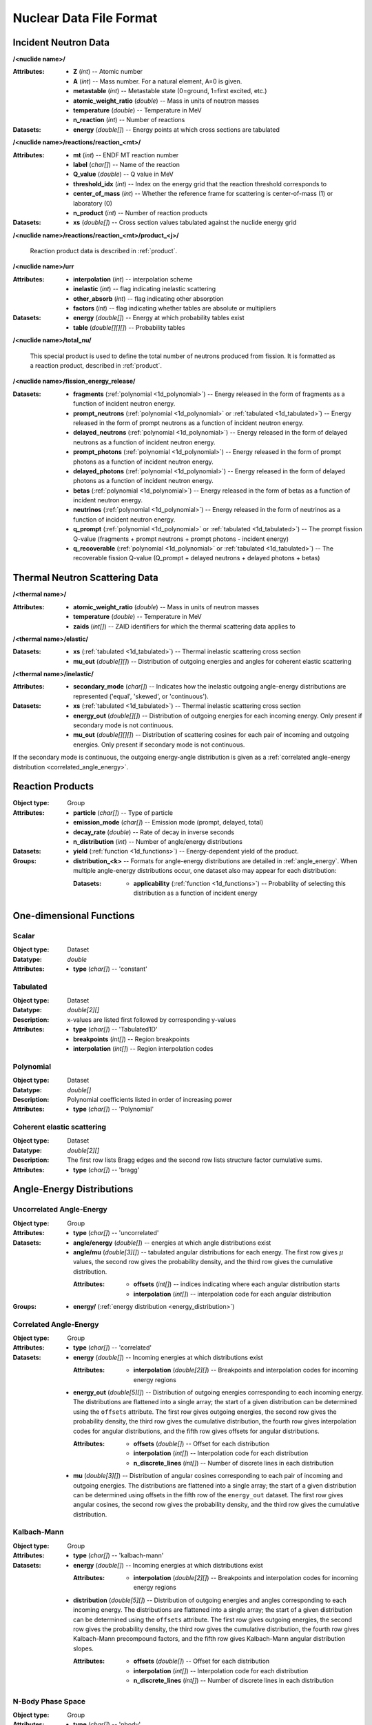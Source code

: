 .. _usersguide_nuclear_data:

========================
Nuclear Data File Format
========================

---------------------
Incident Neutron Data
---------------------


**/<nuclide name>/**

:Attributes: - **Z** (*int*) -- Atomic number
             - **A** (*int*) -- Mass number. For a natural element, A=0 is given.
             - **metastable** (*int*) -- Metastable state (0=ground, 1=first
               excited, etc.)
             - **atomic_weight_ratio** (*double*) -- Mass in units of neutron masses
             - **temperature** (*double*) -- Temperature in MeV
             - **n_reaction** (*int*) -- Number of reactions

:Datasets: - **energy** (*double[]*) -- Energy points at which cross sections are tabulated

**/<nuclide name>/reactions/reaction_<mt>/**

:Attributes: - **mt** (*int*) -- ENDF MT reaction number
             - **label** (*char[]*) -- Name of the reaction
             - **Q_value** (*double*) -- Q value in MeV
             - **threshold_idx** (*int*) -- Index on the energy grid that the
               reaction threshold corresponds to
             - **center_of_mass** (*int*) -- Whether the reference frame for
               scattering is center-of-mass (1) or laboratory (0)
             - **n_product** (*int*) -- Number of reaction products

:Datasets: - **xs** (*double[]*) -- Cross section values tabulated against the nuclide energy grid

**/<nuclide name>/reactions/reaction_<mt>/product_<j>/**

   Reaction product data is described in :ref:`product`.

**/<nuclide name>/urr**

:Attributes: - **interpolation** (*int*) -- interpolation scheme
             - **inelastic** (*int*) -- flag indicating inelastic scattering
             - **other_absorb** (*int*) -- flag indicating other absorption
             - **factors** (*int*) -- flag indicating whether tables are
               absolute or multipliers

:Datasets: - **energy** (*double[]*) -- Energy at which probability tables exist
           - **table** (*double[][][]*) -- Probability tables

**/<nuclide name>/total_nu/**

   This special product is used to define the total number of neutrons produced
   from fission. It is formatted as a reaction product, described in
   :ref:`product`.

**/<nuclide name>/fission_energy_release/**

:Datasets: - **fragments** (:ref:`polynomial <1d_polynomial>`) -- Energy
             released in the form of fragments as a function of incident
             neutron energy.
           - **prompt_neutrons** (:ref:`polynomial <1d_polynomial>` or
             :ref:`tabulated <1d_tabulated>`) -- Energy released in the form of
             prompt neutrons as a function of incident neutron energy.
           - **delayed_neutrons** (:ref:`polynomial <1d_polynomial>`) -- Energy
             released in the form of delayed neutrons as a function of incident
             neutron energy.
           - **prompt_photons** (:ref:`polynomial <1d_polynomial>`) -- Energy
             released in the form of prompt photons as a function of incident
             neutron energy.
           - **delayed_photons** (:ref:`polynomial <1d_polynomial>`) -- Energy
             released in the form of delayed photons as a function of incident
             neutron energy.
           - **betas** (:ref:`polynomial <1d_polynomial>`) -- Energy
             released in the form of betas as a function of incident
             neutron energy.
           - **neutrinos** (:ref:`polynomial <1d_polynomial>`) -- Energy
             released in the form of neutrinos as a function of incident
             neutron energy.
           - **q_prompt** (:ref:`polynomial <1d_polynomial>` or
             :ref:`tabulated <1d_tabulated>`) -- The prompt fission Q-value
             (fragments + prompt neutrons + prompt photons - incident energy)
           - **q_recoverable** (:ref:`polynomial <1d_polynomial>` or
             :ref:`tabulated <1d_tabulated>`) -- The recoverable fission Q-value
             (Q_prompt + delayed neutrons + delayed photons + betas)

-------------------------------
Thermal Neutron Scattering Data
-------------------------------

**/<thermal name>/**

:Attributes: - **atomic_weight_ratio** (*double*) -- Mass in units of neutron masses
             - **temperature** (*double*) -- Temperature in MeV
             - **zaids** (*int[]*) -- ZAID identifiers for which the thermal
               scattering data applies to

**/<thermal name>/elastic/**

:Datasets: - **xs** (:ref:`tabulated <1d_tabulated>`) -- Thermal inelastic
             scattering cross section
           - **mu_out** (*double[][]*) -- Distribution of outgoing energies
             and angles for coherent elastic scattering

**/<thermal name>/inelastic/**

:Attributes:
             - **secondary_mode** (*char[]*) -- Indicates how the inelastic
               outgoing angle-energy distributions are represented ('equal',
               'skewed', or 'continuous').

:Datasets: - **xs** (:ref:`tabulated <1d_tabulated>`) -- Thermal inelastic
             scattering cross section
           - **energy_out** (*double[][]*) -- Distribution of outgoing
             energies for each incoming energy. Only present if secondary mode
             is not continuous.
           - **mu_out** (*double[][][]*) -- Distribution of scattering cosines
             for each pair of incoming and outgoing energies. Only present if
             secondary mode is not continuous.

If the secondary mode is continuous, the outgoing energy-angle distribution is
given as a :ref:`correlated angle-energy distribution
<correlated_angle_energy>`.

.. _product:

-----------------
Reaction Products
-----------------

:Object type: Group
:Attributes: - **particle** (*char[]*) -- Type of particle
             - **emission_mode** (*char[]*) -- Emission mode (prompt, delayed,
               total)
             - **decay_rate** (*double*) -- Rate of decay in inverse seconds
             - **n_distribution** (*int*) -- Number of angle/energy
               distributions
:Datasets:
           - **yield** (:ref:`function <1d_functions>`) -- Energy-dependent
             yield of the product.

:Groups:
         - **distribution_<k>** -- Formats for angle-energy distributions are
           detailed in :ref:`angle_energy`. When multiple angle-energy
           distributions occur, one dataset also may appear for each
           distribution:

           :Datasets:
                      - **applicability** (:ref:`function <1d_functions>`) --
                        Probability of selecting this distribution as a function
                        of incident energy

.. _1d_functions:

-------------------------
One-dimensional Functions
-------------------------

Scalar
------

:Object type: Dataset
:Datatype: *double*
:Attributes: - **type** (*char[]*) -- 'constant'

.. _1d_tabulated:

Tabulated
---------

:Object type: Dataset
:Datatype: *double[2][]*
:Description: x-values are listed first followed by corresponding y-values
:Attributes: - **type** (*char[]*) -- 'Tabulated1D'
             - **breakpoints** (*int[]*) -- Region breakpoints
             - **interpolation** (*int[]*) -- Region interpolation codes

.. _1d_polynomial:

Polynomial
----------

:Object type: Dataset
:Datatype: *double[]*
:Description: Polynomial coefficients listed in order of increasing power
:Attributes: - **type** (*char[]*) -- 'Polynomial'

Coherent elastic scattering
---------------------------

:Object type: Dataset
:Datatype: *double[2][]*
:Description: The first row lists Bragg edges and the second row lists structure
              factor cumulative sums.
:Attributes: - **type** (*char[]*) -- 'bragg'

.. _angle_energy:

--------------------------
Angle-Energy Distributions
--------------------------

Uncorrelated Angle-Energy
-------------------------

:Object type: Group
:Attributes: - **type** (*char[]*) -- 'uncorrelated'
:Datasets: - **angle/energy** (*double[]*) -- energies at which angle distributions exist
           - **angle/mu** (*double[3][]*) -- tabulated angular distributions for
             each energy. The first row gives :math:`\mu` values, the second row
             gives the probability density, and the third row gives the
             cumulative distribution.

             :Attributes: - **offsets** (*int[]*) -- indices indicating where
                            each angular distribution starts
                          - **interpolation** (*int[]*) -- interpolation code
                            for each angular distribution

:Groups: - **energy/** (:ref:`energy distribution <energy_distribution>`)

.. _correlated_angle_energy:

Correlated Angle-Energy
-----------------------

:Object type: Group
:Attributes: - **type** (*char[]*) -- 'correlated'
:Datasets: - **energy** (*double[]*) -- Incoming energies at which distributions exist

             :Attributes:
                          - **interpolation** (*double[2][]*) -- Breakpoints and
                            interpolation codes for incoming energy regions

           - **energy_out** (*double[5][]*) -- Distribution of outgoing energies
             corresponding to each incoming energy. The distributions are
             flattened into a single array; the start of a given distribution
             can be determined using the ``offsets`` attribute. The first row
             gives outgoing energies, the second row gives the probability
             density, the third row gives the cumulative distribution, the
             fourth row gives interpolation codes for angular distributions, and
             the fifth row gives offsets for angular distributions.

             :Attributes: - **offsets** (*double[]*) -- Offset for each
                            distribution
                          - **interpolation** (*int[]*) -- Interpolation code
                            for each distribution
                          - **n_discrete_lines** (*int[]*) -- Number of discrete
                            lines in each distribution

           - **mu** (*double[3][]*) -- Distribution of angular cosines
             corresponding to each pair of incoming and outgoing energies. The
             distributions are flattened into a single array; the start of a
             given distribution can be determined using offsets in the fifth row
             of the ``energy_out`` dataset. The first row gives angular cosines,
             the second row gives the probability density, and the third row
             gives the cumulative distribution.

Kalbach-Mann
------------

:Object type: Group
:Attributes: - **type** (*char[]*) -- 'kalbach-mann'
:Datasets: - **energy** (*double[]*) -- Incoming energies at which distributions exist

             :Attributes:
                          - **interpolation** (*double[2][]*) -- Breakpoints and
                            interpolation codes for incoming energy regions

           - **distribution** (*double[5][]*) -- Distribution of outgoing
             energies and angles corresponding to each incoming energy. The
             distributions are flattened into a single array; the start of a
             given distribution can be determined using the ``offsets``
             attribute. The first row gives outgoing energies, the second row
             gives the probability density, the third row gives the cumulative
             distribution, the fourth row gives Kalbach-Mann precompound
             factors, and the fifth row gives Kalbach-Mann angular distribution
             slopes.

             :Attributes: - **offsets** (*double[]*) -- Offset for each
                            distribution
                          - **interpolation** (*int[]*) -- Interpolation code
                            for each distribution
                          - **n_discrete_lines** (*int[]*) -- Number of discrete
                            lines in each distribution

N-Body Phase Space
------------------

:Object type: Group
:Attributes: - **type** (*char[]*) -- 'nbody'
             - **total_mass** (*double*) -- Total mass of product particles
             - **n_particles** (*int*) -- Number of product particles
             - **atomic_weight_ratio** (*double*) -- Atomic weight ratio of the
               target nuclide in neutron masses
             - **q_value** (*double*) -- Q value for the reaction in MeV

.. _energy_distribution:

--------------------
Energy Distributions
--------------------

Maxwell
-------

:Object type: Group
:Attributes: - **type** (*char[]*) -- 'maxwell'
             - **u** (*double*) -- Restriction energy in MeV
:Datasets:
           - **theta** (:ref:`tabulated <1d_tabulated>`) -- Maxwellian
             temperature as a function of energy

Evaporation
-----------

:Object type: Group
:Attributes: - **type** (*char[]*) -- 'evaporation'
             - **u** (*double*) -- Restriction energy in MeV
:Datasets:
           - **theta** (:ref:`tabulated <1d_tabulated>`) -- Evaporation
             temperature as a function of energy

Watt Fission Spectrum
---------------------

:Object type: Group
:Attributes: - **type** (*char[]*) -- 'watt'
             - **u** (*double*) -- Restriction energy in MeV
:Datasets: - **a** (:ref:`tabulated <1d_tabulated>`) -- Watt parameter :math:`a`
             as a function of incident energy
           - **b** (:ref:`tabulated <1d_tabulated>`) -- Watt parameter :math:`b`
             as a function of incident energy

Madland-Nix
-----------

:Object type: Group
:Attributes: - **type** (*char[]*) -- 'watt'
             - **efl** (*double*) -- Average energy of light fragment in eV
             - **efh** (*double*) -- Average energy of heavy fragment in eV

Discrete Photon
---------------

:Object type: Group
:Attributes: - **type** (*char[]*) -- 'discrete_photon'
             - **primary_flag** (*int*) -- Whether photon is a primary
             - **energy** (*double*) -- Photon energy in MeV
             - **atomic_weight_ratio** (*double*) -- Atomic weight ratio of
               target nuclide in neutron masses

Level Inelastic
---------------

:Object type: Group
:Attributes: - **type** (*char[]*) -- 'level'
             - **threshold** (*double*) -- Energy threshold in the laboratory
               system in MeV
             - **mass_ratio** (*double*) -- :math:`(A/(A + 1))^2`

Continuous Tabular
------------------

:Object type: Group
:Attributes: - **type** (*char[]*) -- 'continuous'
:Datasets: - **energy** (*double[]*) -- Incoming energies at which distributions exist

             :Attributes:
                          - **interpolation** (*double[2][]*) -- Breakpoints and
                            interpolation codes for incoming energy regions

           - **distribution** (*double[3][]*) -- Distribution of outgoing
             energies corresponding to each incoming energy. The distributions
             are flattened into a single array; the start of a given
             distribution can be determined using the ``offsets`` attribute. The
             first row gives outgoing energies, the second row gives the
             probability density, and the third row gives the cumulative
             distribution.

             :Attributes: - **offsets** (*double[]*) -- Offset for each
                            distribution
                          - **interpolation** (*int[]*) -- Interpolation code
                            for each distribution
                          - **n_discrete_lines** (*int[]*) -- Number of discrete
                            lines in each distribution
